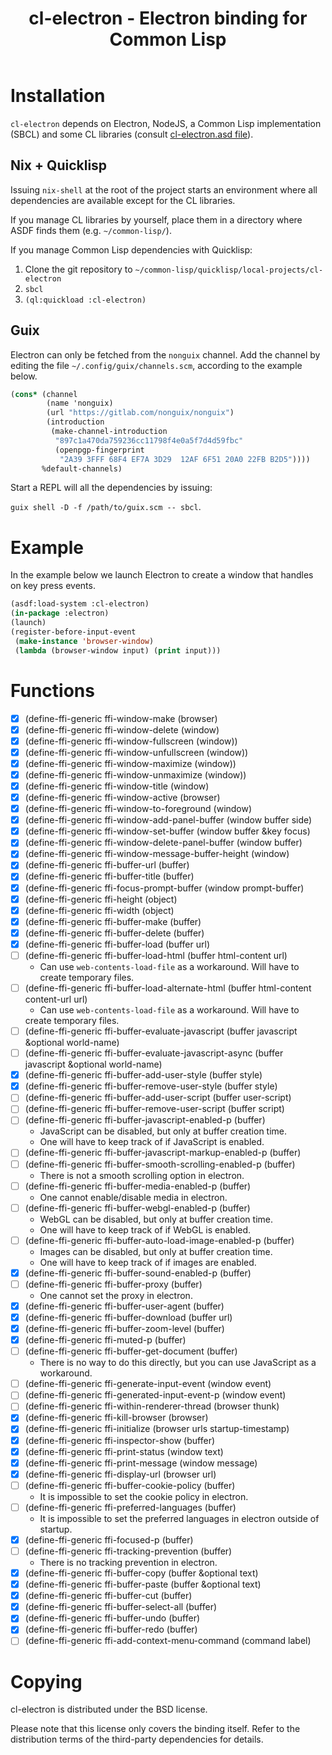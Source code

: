 #+TITLE: cl-electron - Electron binding for Common Lisp

* Installation
=cl-electron= depends on Electron, NodeJS, a Common Lisp implementation
(SBCL) and some CL libraries (consult [[file:cl-electron.asd][cl-electron.asd file]]).

** Nix + Quicklisp
Issuing =nix-shell= at the root of the project starts an environment
where all dependencies are available except for the CL libraries.

If you manage CL libraries by yourself, place them in a directory where
ASDF finds them (e.g. =~/common-lisp/=).

If you manage Common Lisp dependencies with Quicklisp:

1. Clone the git repository to =~/common-lisp/quicklisp/local-projects/cl-electron=
2. =sbcl=
3. =(ql:quickload :cl-electron)=

** Guix
Electron can only be fetched from the =nonguix= channel.  Add the
channel by editing the file =~/.config/guix/channels.scm=, according to
the example below.

#+begin_src scheme
(cons* (channel
        (name 'nonguix)
        (url "https://gitlab.com/nonguix/nonguix")
        (introduction
         (make-channel-introduction
          "897c1a470da759236cc11798f4e0a5f7d4d59fbc"
          (openpgp-fingerprint
           "2A39 3FFF 68F4 EF7A 3D29  12AF 6F51 20A0 22FB B2D5"))))
       %default-channels)
#+end_src

Start a REPL will all the dependencies by issuing:

=guix shell -D -f /path/to/guix.scm -- sbcl=.

* Example
In the example below we launch Electron to create a window that handles
on key press events.

#+begin_src lisp
(asdf:load-system :cl-electron)
(in-package :electron)
(launch)
(register-before-input-event
 (make-instance 'browser-window)
 (lambda (browser-window input) (print input)))
#+end_src

* Functions
+ [X] (define-ffi-generic ffi-window-make (browser)
+ [X] (define-ffi-generic ffi-window-delete (window)
+ [X] (define-ffi-generic ffi-window-fullscreen (window))
+ [X] (define-ffi-generic ffi-window-unfullscreen (window))
+ [X] (define-ffi-generic ffi-window-maximize (window))
+ [X] (define-ffi-generic ffi-window-unmaximize (window))
+ [X] (define-ffi-generic ffi-window-title (window)
+ [X] (define-ffi-generic ffi-window-active (browser)
+ [X] (define-ffi-generic ffi-window-to-foreground (window)
+ [X] (define-ffi-generic ffi-window-add-panel-buffer (window buffer side)
+ [X] (define-ffi-generic ffi-window-set-buffer (window buffer &key focus)
+ [X] (define-ffi-generic ffi-window-delete-panel-buffer (window buffer)
+ [X] (define-ffi-generic ffi-window-message-buffer-height (window)
+ [X] (define-ffi-generic ffi-buffer-url (buffer)
+ [X] (define-ffi-generic ffi-buffer-title (buffer)
+ [X] (define-ffi-generic ffi-focus-prompt-buffer (window prompt-buffer)
+ [X] (define-ffi-generic ffi-height (object)
+ [X] (define-ffi-generic ffi-width (object)
+ [X] (define-ffi-generic ffi-buffer-make (buffer)
+ [X] (define-ffi-generic ffi-buffer-delete (buffer)
+ [X] (define-ffi-generic ffi-buffer-load (buffer url)
+ [-] (define-ffi-generic ffi-buffer-load-html (buffer html-content
  url)
  + Can use =web-contents-load-file= as a workaround. Will have to
    create temporary files.
+ [-] (define-ffi-generic ffi-buffer-load-alternate-html (buffer
  html-content content-url url)
    + Can use =web-contents-load-file= as a workaround. Will have to
    create temporary files.
+ [ ] (define-ffi-generic ffi-buffer-evaluate-javascript (buffer javascript &optional world-name)
+ [ ] (define-ffi-generic ffi-buffer-evaluate-javascript-async (buffer javascript &optional world-name)
+ [X] (define-ffi-generic ffi-buffer-add-user-style (buffer style)
+ [X] (define-ffi-generic ffi-buffer-remove-user-style (buffer style)
+ [ ] (define-ffi-generic ffi-buffer-add-user-script (buffer user-script)
+ [ ] (define-ffi-generic ffi-buffer-remove-user-script (buffer script)
+ [-] (define-ffi-generic ffi-buffer-javascript-enabled-p (buffer)
  + JavaScript can be disabled, but only at buffer creation time.
  + One will have to keep track of if JavaScript is enabled.
+ [ ] (define-ffi-generic ffi-buffer-javascript-markup-enabled-p (buffer)
+ [-] (define-ffi-generic ffi-buffer-smooth-scrolling-enabled-p
  (buffer)
  + There is not a smooth scrolling option in electron.
+ [-] (define-ffi-generic ffi-buffer-media-enabled-p (buffer)
  + One cannot enable/disable media in electron.
+ [-] (define-ffi-generic ffi-buffer-webgl-enabled-p (buffer)
  + WebGL can be disabled, but only at buffer creation time.
  + One will have to keep track of if WebGL is enabled.
+ [-] (define-ffi-generic ffi-buffer-auto-load-image-enabled-p
  (buffer)
  + Images can be disabled, but only at buffer creation time.
  + One will have to keep track of if images are enabled.
+ [X] (define-ffi-generic ffi-buffer-sound-enabled-p (buffer)
+ [-] (define-ffi-generic ffi-buffer-proxy (buffer)
  + One cannot set the proxy in electron.
+ [X] (define-ffi-generic ffi-buffer-user-agent (buffer)
+ [X] (define-ffi-generic ffi-buffer-download (buffer url)
+ [X] (define-ffi-generic ffi-buffer-zoom-level (buffer)
+ [X] (define-ffi-generic ffi-muted-p (buffer)
+ [-] (define-ffi-generic ffi-buffer-get-document (buffer)
  + There is no way to do this directly, but you can use JavaScript as
    a workaround.
+ [ ] (define-ffi-generic ffi-generate-input-event (window event)
+ [ ] (define-ffi-generic ffi-generated-input-event-p (window event)
+ [ ] (define-ffi-generic ffi-within-renderer-thread (browser thunk)
+ [X] (define-ffi-generic ffi-kill-browser (browser)
+ [X] (define-ffi-generic ffi-initialize (browser urls startup-timestamp)
+ [X] (define-ffi-generic ffi-inspector-show (buffer)
+ [X] (define-ffi-generic ffi-print-status (window text)
+ [X] (define-ffi-generic ffi-print-message (window message)
+ [X] (define-ffi-generic ffi-display-url (browser url)
+ [-] (define-ffi-generic ffi-buffer-cookie-policy (buffer)
  + It is impossible to set the cookie policy in electron.
+ [-] (define-ffi-generic ffi-preferred-languages (buffer)
  + It is impossible to set the preferred languages in electron
    outside of startup.
+ [X] (define-ffi-generic ffi-focused-p (buffer)
+ [-] (define-ffi-generic ffi-tracking-prevention (buffer)
  + There is no tracking prevention in electron.
+ [X] (define-ffi-generic ffi-buffer-copy (buffer &optional text)
+ [X] (define-ffi-generic ffi-buffer-paste (buffer &optional text)
+ [X] (define-ffi-generic ffi-buffer-cut (buffer)
+ [X] (define-ffi-generic ffi-buffer-select-all (buffer)
+ [X] (define-ffi-generic ffi-buffer-undo (buffer)
+ [X] (define-ffi-generic ffi-buffer-redo (buffer)
+ [ ] (define-ffi-generic ffi-add-context-menu-command (command label)

* Copying
cl-electron is distributed under the BSD license.

Please note that this license only covers the binding itself. Refer to
the distribution terms of the third-party dependencies for details.
